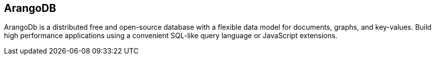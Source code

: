 == ArangoDB

ArangoDb is a distributed free and open-source database with a flexible data
model for documents, graphs, and key-values. Build high performance applications
using a convenient SQL-like query language or JavaScript extensions.